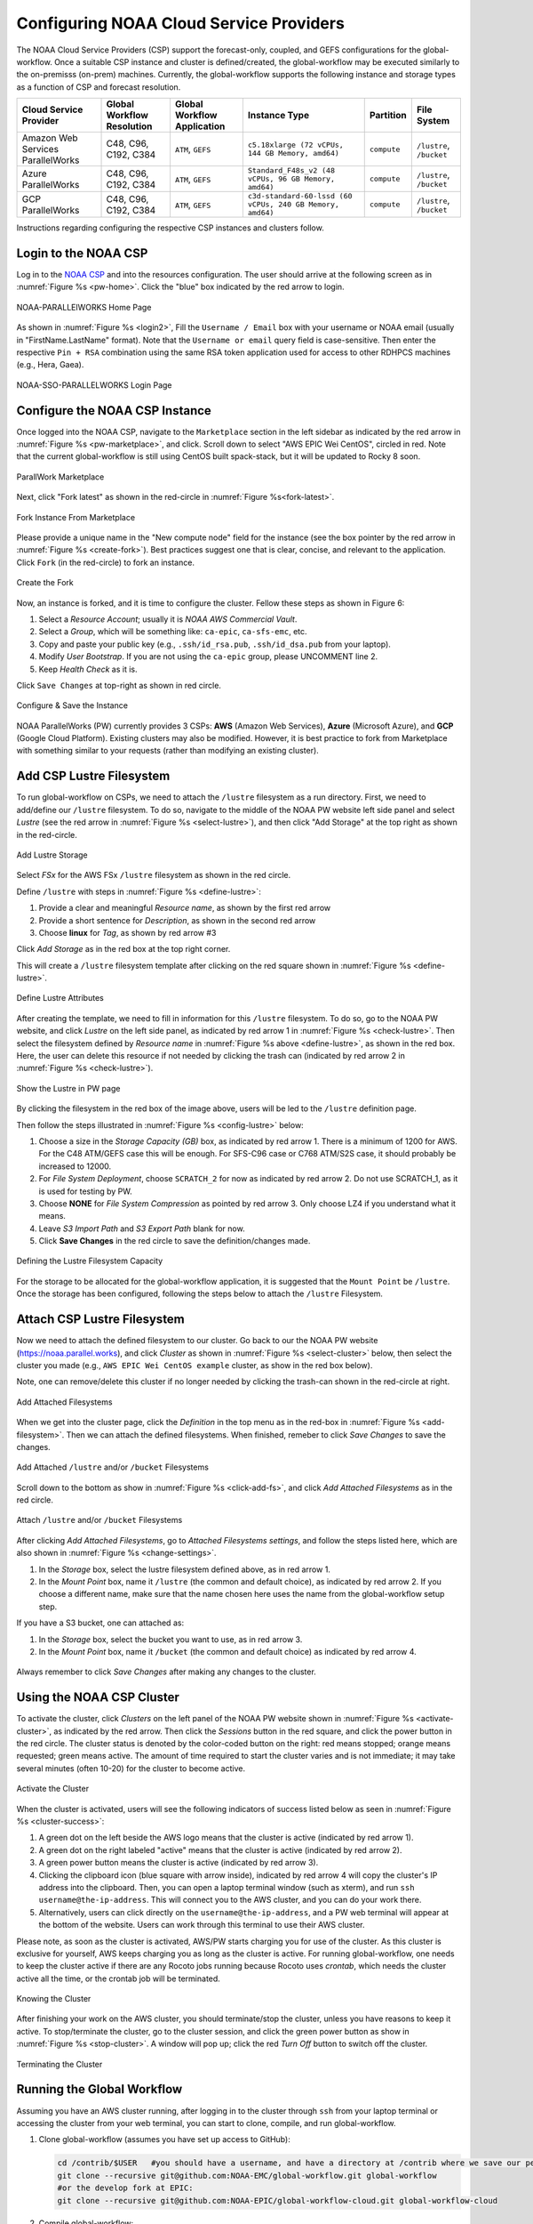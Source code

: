 .. role:: red-text

########################################
Configuring NOAA Cloud Service Providers
########################################

The NOAA Cloud Service Providers (CSP) support the forecast-only,
coupled, and GEFS configurations for the global-workflow.
Once a suitable CSP instance and cluster is defined/created,
the global-workflow may be executed similarly to the on-premisss (on-prem) machines.
Currently, the global-workflow supports the following
instance and storage types as a function of CSP and forecast
resolution.

.. list-table::
   :widths: auto
   :header-rows: 1
   :align: center

   * - **Cloud Service Provider**
     - **Global Workflow Resolution**
     - **Global Workflow Application**
     - **Instance Type**
     - **Partition**
     - **File System**
   * - Amazon Web Services ParallelWorks
     - C48, C96, C192, C384
     - ``ATM``, ``GEFS``
     - ``c5.18xlarge (72 vCPUs, 144 GB Memory, amd64)``
     - ``compute``
     - ``/lustre``, ``/bucket``
   * - Azure ParallelWorks
     - C48, C96, C192, C384
     - ``ATM``, ``GEFS``
     - ``Standard_F48s_v2 (48 vCPUs, 96 GB Memory, amd64)``
     - ``compute``
     - ``/lustre``, ``/bucket``
   * - GCP ParallelWorks
     - C48, C96, C192, C384
     - ``ATM``, ``GEFS``
     - ``c3d-standard-60-lssd (60 vCPUs, 240 GB Memory, amd64)``
     - ``compute``
     - ``/lustre``, ``/bucket``

Instructions regarding configuring the respective CSP instances and
clusters follow.

*********************
Login to the NOAA CSP
*********************

Log in to the `NOAA CSP <http://noaa.parallel.works/login>`_ and into
the resources configuration. The user should arrive at the following
screen as in :numref:`Figure %s <pw-home>`. Click the "blue" box indicated by the red arrow to login.

.. _pw_home:

.. figure:: https://raw.githubusercontent.com/wiki/NOAA-EMC/global-workflow/images/noaacsp_login_1.png
   :name: noaacsp_login_1
   :class: with-border
   :align: center

   NOAA-PARALLElWORKS Home Page

As shown in :numref:`Figure %s <login2>`, Fill the ``Username / Email`` box with your username or NOAA email (usually in "FirstName.LastName" format).
Note that the ``Username or email`` query field is case-sensitive.
Then enter the respective ``Pin + RSA`` combination using the same RSA token application used
for access to other RDHPCS machines (e.g., Hera, Gaea).

.. _login2:

.. figure:: https://raw.githubusercontent.com/wiki/NOAA-EMC/global-workflow/images/noaacsp_login_2.png
   :name: noaacsp_login_2
   :class: with-border
   :align: center

   NOAA-SSO-PARALLELWORKS Login Page

*******************************
Configure the NOAA CSP Instance
*******************************

Once logged into the NOAA CSP, navigate to the ``Marketplace`` section
in the left sidebar as indicated by the red arrow in :numref:`Figure %s <pw-marketplace>`, and click.
Scroll down to select "AWS EPIC Wei CentOS", circled in red.
Note that the current global-workflow is still using CentOS built spack-stack,
but it will be updated to Rocky 8 soon.

.. _pw-marketplace:

.. figure:: https://raw.githubusercontent.com/wiki/NOAA-EMC/global-workflow/images/noaacsp_instance_1.png
   :name: noaacsp_instance_1
   :class: with-border
   :align: center

   ParallWork Marketplace

Next, click "Fork latest" as shown in the red-circle in :numref:`Figure %s<fork-latest>`.

.. _fork-latest:

.. figure:: https://raw.githubusercontent.com/wiki/NOAA-EMC/global-workflow/images/noaacsp_instance_2.png
   :name: noaacsp_instance_2
   :class: with-border
   :align: center

   Fork Instance From Marketplace
   
Please provide a unique name in the "New compute node" field for the instance
(see the box pointer by the red arrow in :numref:`Figure %s <create-fork>`).
Best practices suggest one that is clear, concise, and relevant to the application.
Click ``Fork`` (in the red-circle) to fork an instance.

.. _create-fork:

.. figure:: https://raw.githubusercontent.com/wiki/NOAA-EMC/global-workflow/images/noaacsp_instance_3.png
   :name: noaacsp_instance_3
   :class: with-border
   :align: center

   Create the Fork

Now, an instance is forked, and it is time to configure the cluster. Fellow these steps as shown in Figure 6:

#. Select a *Resource Account*; usually it is *NOAA AWS Commercial Vault*.
#. Select a *Group*, which will be something like: ``ca-epic``, ``ca-sfs-emc``, etc.
#. Copy and paste your public key (e.g., ``.ssh/id_rsa.pub``, ``.ssh/id_dsa.pub`` from your laptop).
#. Modify *User Bootstrap*. If you are not using the ``ca-epic`` group, please UNCOMMENT line 2.
#. Keep *Health Check* as it is.

Click ``Save Changes`` at top-right as shown in red circle.

.. _config-cluster:

.. figure:: https://raw.githubusercontent.com/wiki/NOAA-EMC/global-workflow/images/noaacsp_instance_4.png
   :name: noaacsp_instance_4
   :class: with-border
   :align: center

   Configure & Save the Instance

NOAA ParallelWorks (PW) currently provides 3 CSPs:
**AWS** (Amazon Web Services), **Azure** (Microsoft Azure),
and **GCP** (Google Cloud Platform).
Existing clusters may also be modified.
However, it is best practice to fork from Marketplace with something similar to your requests
(rather than modifying an existing cluster).

******************************
Add CSP Lustre Filesystem
******************************

To run global-workflow on CSPs, we need to attach the ``/lustre`` filesystem as a run directory.
First, we need to add/define our ``/lustre`` filesystem.
To do so, navigate to the middle of the NOAA PW website left side panel and select *Lustre*
(see the red arrow in :numref:`Figure %s <select-lustre>`), and then click "Add Storage"
at the top right as shown in the red-circle.

.. _select-lustre:

.. figure:: https://raw.githubusercontent.com/wiki/NOAA-EMC/global-workflow/images/noaacsp_lustre_1.png
   :name: noaacsp_lustre_1
   :class: with-border
   :align: center

   Add Lustre Storage

Select `FSx` for the AWS FSx ``/lustre`` filesystem as shown in the red circle.

Define ``/lustre`` with steps in :numref:`Figure %s <define-lustre>`:

#. Provide a clear and meaningful *Resource name*, as shown by the first red arrow
#. Provide a short sentence for *Description*, as shown in the second red arrow
#. Choose **linux** for *Tag*, as shown by red arrow #3

Click *Add Storage* as in the red box at the top right corner.

This will create a ``/lustre`` filesystem template after clicking on the red square shown in :numref:`Figure %s <define-lustre>`.

.. _define-lustre:

.. figure:: https://raw.githubusercontent.com/wiki/NOAA-EMC/global-workflow/images/noaacsp_lustre_2.png
   :name: noaacsp_lustre_2
   :class: with-border
   :align: center

   Define Lustre Attributes
	   
After creating the template, we need to fill in information for this ``/lustre`` filesystem.
To do so, go to the NOAA PW website, and click *Lustre* on the left side panel,
as indicated by red arrow 1 in :numref:`Figure %s <check-lustre>`.
Then select the filesystem defined by *Resource name* in :numref:`Figure %s above <define-lustre>`,
as shown in the red box. Here, the user can delete this resource if not needed by
clicking the trash can (indicated by red arrow 2 in :numref:`Figure %s <check-lustre>`).

.. _check-lustre:

.. figure:: https://raw.githubusercontent.com/wiki/NOAA-EMC/global-workflow/images/noaacsp_lustre_3.png
   :name: noaacsp_lustre_3
   :class: with-border
   :align: center

   Show the Lustre in PW page

By clicking the filesystem in the red box of the image above,
users will be led to the ``/lustre`` definition page.

Then follow the steps illustrated in :numref:`Figure %s <config-lustre>` below:

#. Choose a size in the *Storage Capacity (GB)* box, as indicated by red arrow 1.
   There is a minimum of 1200 for AWS. For the C48 ATM/GEFS case this will be enough.
   For SFS-C96 case or C768 ATM/S2S case, it should probably be increased to 12000.
#. For *File System Deployment*, choose ``SCRATCH_2`` for now as indicated by red arrow 2.
   Do not use SCRATCH_1, as it is used for testing by PW.
#. Choose **NONE** for *File System Compression* as pointed by red arrow 3.
   Only choose LZ4 if you understand what it means.
#. Leave *S3 Import Path* and *S3 Export Path* blank for now.
#. Click **Save Changes** in the red circle to save the definition/changes made.

.. _config-lustre:

.. figure:: https://raw.githubusercontent.com/wiki/NOAA-EMC/global-workflow/images/noaacsp_lustre_4.png
   :name: noaacsp_lustre_4
   :class: with-border
   :align: center

   Defining the Lustre Filesystem Capacity

For the storage to be allocated for the global-workflow application,
it is suggested that the ``Mount Point`` be ``/lustre``. Once the storage
has been configured, following the steps below to attach the ``/lustre`` Filesystem.

******************************
Attach CSP Lustre Filesystem
******************************

Now we need to attach the defined filesystem to our cluster.
Go back to our the NOAA PW website (https://noaa.parallel.works), and click *Cluster*
as shown in :numref:`Figure %s <select-cluster>` below,
then select the cluster you made (e.g., ``AWS EPIC Wei CentOS example`` cluster, as show in the red box below).

Note, one can remove/delete this cluster if no longer needed by
clicking the trash-can shown in the red-circle at right.

.. _select-cluster:

.. figure:: https://raw.githubusercontent.com/wiki/NOAA-EMC/global-workflow/images/noaacsp_filesystem_1.png
   :name: noaacsp_filesystem_1
   :class: with-border
   :align: center

   Add Attached Filesystems

When we get into the cluster page, click the *Definition* in the top menu as
in the red-box in :numref:`Figure %s <add-filesystem>`. Then we can attach the defined filesystems.
When finished, remeber to click *Save Changes* to save the changes.

.. _add-filesystem:

.. figure:: https://raw.githubusercontent.com/wiki/NOAA-EMC/global-workflow/images/noaacsp_filesystem_2.png
   :name: noaacsp_filesystem_2
   :class: with-border
   :align: center

   Add Attached ``/lustre`` and/or ``/bucket`` Filesystems

Scroll down to the bottom as show in :numref:`Figure %s <click-add-fs>`, and click *Add Attached Filesystems* as in the red circle.

.. _click-add-fs:

.. figure:: https://raw.githubusercontent.com/wiki/NOAA-EMC/global-workflow/images/noaacsp_filesystem_3.png
   :name: noaacsp_filesystem_3
   :class: with-border
   :align: center

   Attach ``/lustre`` and/or ``/bucket`` Filesystems

After clicking *Add Attached Filesystems*, go to *Attached Filesystems settings*, and follow the steps listed here,
which are also shown in :numref:`Figure %s <change-settings>`.

#. In the *Storage* box, select the lustre filesystem defined above, as in red arrow 1.
#. In the *Mount Point* box, name it ``/lustre`` (the common and default choice), as indicated by red arrow 2.
   If you choose a different name, make sure that the name chosen here uses the name from the global-workflow setup step.

If you have a S3 bucket, one can attached as:

#. In the *Storage* box, select the bucket you want to use, as in red arrow 3.
#. In the *Mount Point* box, name it ``/bucket`` (the common and default choice) as indicated by red arrow 4.

.. _change-settings:

.. figure:: https://raw.githubusercontent.com/wiki/NOAA-EMC/global-workflow/images/noaacsp_filesystem_4.png
   :name: noaacsp_filesystem_4
   :class: with-border
   :align: center

      Adjust Attached ``/lustre`` and/or ``/bucket`` Filesystem Settings

Always remember to click *Save Changes* after making any changes to the cluster.

**************************
Using the NOAA CSP Cluster
**************************

To activate the cluster, click *Clusters* on the left panel of the NOAA PW website shown in :numref:`Figure %s <activate-cluster>`,
as indicated by the red arrow. Then click the *Sessions* button in the red square, and click the power
button in the red circle. The cluster status is denoted by the color-coded button
on the right: red means stopped; orange  means requested; green means active. The amount of time required to start
the cluster varies and is not immediate; it may take several minutes (often 10-20) for the cluster to become active.

.. _activate-cluster:

.. figure:: https://raw.githubusercontent.com/wiki/NOAA-EMC/global-workflow/images/noaacsp_using_1.png
   :name: noaacsp_using_1
   :class: with-border
   :align: center

   Activate the Cluster

When the cluster is activated, users will see the following indicators of success listed below as seen in :numref:`Figure %s <cluster-success>`:

#. A green dot on the left beside the AWS logo means that the cluster is active (indicated by red arrow 1).
#. A green dot on the right labeled "active" means that the cluster is active (indicated by red arrow 2).
#. A green power button means the cluster is active (indicated by red arrow 3).
#. Clicking the clipboard icon (blue square with arrow inside), indicated by red arrow 4 will copy the cluster's IP address into the clipboard. Then,
   you can open a laptop terminal window (such as xterm), and run ``ssh username@the-ip-address``. This will connect you
   to the AWS cluster, and you can do your work there.
#. Alternatively, users can click directly on the ``username@the-ip-address``, and a PW web terminal will appear at the
   bottom of the website. Users can work through this terminal to use their AWS cluster.

Please note, as soon as the cluster is activated, AWS/PW starts charging you for use of the cluster.
As this cluster is exclusive for yourself, AWS keeps charging you as long as the cluster is active.
For running global-workflow, one needs to keep the cluster active if there are any Rocoto jobs running
because Rocoto uses `crontab`, which needs the cluster active all the time, or the crontab job will be terminated.

.. _knowing-cluster:

.. figure:: https://raw.githubusercontent.com/wiki/NOAA-EMC/global-workflow/images/noaacsp_using_2.png
   :name: noaacsp_using_2
   :class: with-border
   :align: center

   Knowing the Cluster

After finishing your work on the AWS cluster, you should terminate/stop the cluster, unless you have reasons to keep it active.
To stop/terminate the cluster, go to the cluster session, and click the green power button as show in :numref:`Figure %s <stop-cluster>`.
A window will pop up; click the red *Turn Off* button to switch off the cluster. 

.. _stop-cluster:

.. figure:: https://raw.githubusercontent.com/wiki/NOAA-EMC/global-workflow/images/noaacsp_using_3.png
   :name: noaacsp_using_3
   :class: with-border
   :align: center

   Terminating the Cluster

***************************
Running the Global Workflow
***************************

Assuming you have an AWS cluster running, after logging in to the cluster through ``ssh`` from your laptop terminal
or accessing the cluster from your web terminal, you can start to clone, compile, and run global-workflow.

#. Clone global-workflow (assumes you have set up access to GitHub):

   .. code-block:: console

      cd /contrib/$USER   #you should have a username, and have a directory at /contrib where we save our permanent files.
      git clone --recursive git@github.com:NOAA-EMC/global-workflow.git global-workflow
      #or the develop fork at EPIC:
      git clone --recursive git@github.com:NOAA-EPIC/global-workflow-cloud.git global-workflow-cloud

#. Compile global-workflow:

   .. code-block:: console

      cd /contrib/$USER/global-workflow   # or cd /contrib/$USER/global-workflow-cloud depending on which one you cloned
      cd sorc
      build_all.sh      # or similar command to compile for gefs, or others.
      link_workflow.sh  # after build_all.sh finished successfully

#. As users may define a very small cluster as controller, one may use the script below to compile in compute node.
   Save the this script in a file, say, com.slurm, and submit this job with command ``sbatch com.slurm``:

   .. code-block:: console

      #!/bin/bash
      #SBATCH --job-name=compile
      #SBATCH --account=$USER
      #SBATCH --qos=batch
      #SBATCH --partition=compute
      #SBATCH -t 01:15:00
      #SBATCH --nodes=1
      #SBATCH -o compile.%J.log
      #SBATCH --exclusive

      gwhome=/contrib/Wei.Huang/src/global-workflow-cloud  # Change this to your own "global-workflow" source diretory
      cd ${gwhome}/sorc
      source ${gwhome}/workflow/gw_setup.sh
      #build_all.sh
      build_all.sh -w
      link_workflow.sh

#. Run global-workflow C48 ATM test case (assumes user has ``/lustre`` filesystem attached):

   .. code-block:: console

      cd /contrib/$USER/global-workflow

      HPC_ACCOUNT=${USER} pslot=c48atm RUNTESTS=/lustre/$USER/run \
          ./workflow/create_experiment.py \
          --yaml ci/cases/pr/C48_ATM.yaml

      cd /lustre/$USER/run/EXPDIR/c48atm
      crontab c48atm.crontab

EPIC has copied the C48 and C96 ATM, GEFS and some other data to AWS, and the current code has setup to use those data.
If user wants to run own case, user needs to make changes to the IC path and others to make it work.
The execution of the global-workflow should now follow the same steps
as those for the RDHPCS on-premises hosts.
